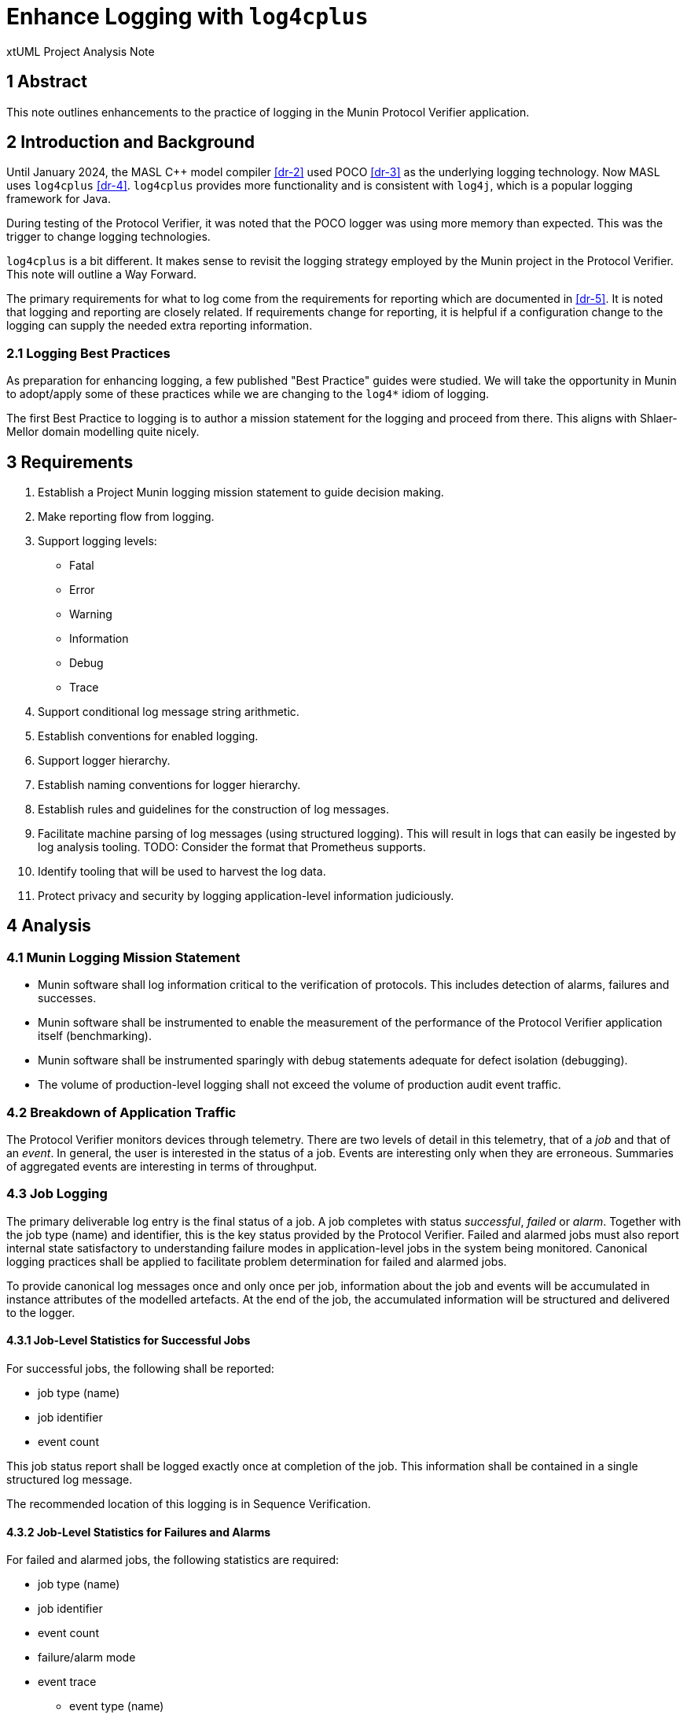 = Enhance Logging with `log4cplus`

xtUML Project Analysis Note

== 1 Abstract

This note outlines enhancements to the practice of logging in the Munin
Protocol Verifier application.

== 2 Introduction and Background

Until January 2024, the MASL C{plus}{plus} model compiler <<dr-2>> used POCO
<<dr-3>> as the underlying logging technology.  Now MASL uses
`log4cplus` <<dr-4>>.  `log4cplus` provides more functionality and is
consistent with `log4j`, which is a popular logging framework for Java.

During testing of the Protocol Verifier, it was noted that the POCO logger
was using more memory than expected.  This was the trigger to change
logging technologies.

`log4cplus` is a bit different.  It makes sense to revisit the logging
strategy employed by the Munin project in the Protocol Verifier.  This
note will outline a Way Forward.

The primary requirements for what to log come from the requirements for
reporting which are documented in <<dr-5>>.  It is noted that logging and
reporting are closely related.  If requirements change for reporting, it
is helpful if a configuration change to the logging can supply the needed
extra reporting information.

=== 2.1 Logging Best Practices

As preparation for enhancing logging, a few published "Best Practice"
guides were studied.  We will take the opportunity in Munin to adopt/apply
some of these practices while we are changing to the `log4*` idiom of
logging.

The first Best Practice to logging is to author a mission statement for
the logging and proceed from there.  This aligns with Shlaer-Mellor
domain modelling quite nicely.

== 3 Requirements

. Establish a Project Munin logging mission statement to guide decision
  making.
. Make reporting flow from logging.
. Support logging levels:
  ** Fatal
  ** Error
  ** Warning
  ** Information
  ** Debug
  ** Trace
. Support conditional log message string arithmetic.
. Establish conventions for enabled logging.
. Support logger hierarchy.
. Establish naming conventions for logger hierarchy.
. Establish rules and guidelines for the construction of log messages.
. Facilitate machine parsing of log messages (using structured logging).
  This will result in logs that can easily be ingested by log analysis
  tooling.  TODO: Consider the format that Prometheus supports.
. Identify tooling that will be used to harvest the log data.
. Protect privacy and security by logging application-level information
  judiciously.

== 4 Analysis

=== 4.1 Munin Logging Mission Statement

* Munin software shall log information critical to the verification of protocols.
  This includes detection of alarms, failures and successes.
* Munin software shall be instrumented to enable the measurement of the
  performance of the Protocol Verifier application itself (benchmarking).
* Munin software shall be instrumented sparingly with debug statements
  adequate for defect isolation (debugging).
* The volume of production-level logging shall not exceed the volume of
  production audit event traffic.

=== 4.2 Breakdown of Application Traffic

The Protocol Verifier monitors devices through telemetry.  There are two
levels of detail in this telemetry, that of a _job_ and that of an
_event_.  In general, the user is interested in the status of a job.
Events are interesting only when they are erroneous.  Summaries of
aggregated events are interesting in terms of throughput.

=== 4.3 Job Logging

The primary deliverable log entry is the final status of a job.  A job
completes with status _successful_, _failed_ or _alarm_.  Together with
the job type (name) and identifier, this is the key status provided by the
Protocol Verifier.  Failed and alarmed jobs must also report internal
state satisfactory to understanding failure modes in application-level
jobs in the system being monitored.  Canonical logging practices shall be
applied to facilitate problem determination for failed and alarmed jobs.

To provide canonical log messages once and only once per job, information
about the job and events will be accumulated in instance attributes of the
modelled artefacts.  At the end of the job, the accumulated information
will be structured and delivered to the logger.

==== 4.3.1 Job-Level Statistics for Successful Jobs

For successful jobs, the following shall be reported:

* job type (name)
* job identifier
* event count

This job status report shall be logged exactly once at completion of the
job.  This information shall be contained in a single structured log
message.

The recommended location of this logging is in Sequence Verification.

==== 4.3.2 Job-Level Statistics for Failures and Alarms

For failed and alarmed jobs, the following statistics are required:

* job type (name)
* job identifier
* event count
* failure/alarm mode
* event trace
  ** event type (name)
  ** event identifier
  ** ordering

=== 4.4 Event Logging

Logging at the event level is largely infeasible and unnecessary in
production configurations.  However, in anticipation of performance
benchmarking, some event-level statistics shall be gathered in summary
format.

==== 4.4.1 Event Statistics

TODO

=== 4.5 Protocol Verifier Statistics

Several parameters are useful in the maintenance and support of the
Protocol Verifier.

The following statistics are reported as they happen.

* worker registered
* worker deregistered
* unassigned job count exceeded
  ** job count exceeded is reported once upon occurrence and then only
     reported again if the job count goes below the threshold.

The following statistic are reported periodically.

* event count since start
* event throughput
* worker count
* concurrent jobs at worker
* concurrent jobs overall
* unassigned jobs
* unassigned job count exceeded

This information shall be reported on a regular basis not exceeding once
per second (1 Hertz).

The recommended location of this logging is in Job Management.

=== 4.6 Logger Hierarchy

* The top-level logger shall be 'pv' (Protocol Verifier).
* Each domain shall have a logger.
  ** 'pv.jm':  Job Management
  ** 'pv.aeo':  Audit Event Ordering
  ** 'pv.sv':  Sequence Verification
  ** 'pv.istore':  Invariant Store
  ** 'pv.vg':  Verification Gateway
* Each domain shall define at least 2 loggers:  'job' and 'event'.
  ** 'pv.jm.job':  Job Management job logger
  ** 'pv.jm.event':  Job Management event logger
* Each domain may define lower-level loggers for specific purposes.
  ** 'pv.sv.happy':  Sequence Verification Happy module (class)
  ** 'pv.sv.unhappy':  Sequence Verification Unhappy module (class)
* A logger shall be defined for benchmarking.
  ** 'pv.benchmark':  throughput benchmark

=== 4.7 Log Format

There are two competing formats for log messages:  `LogFmt` and `JSON`.

* LogFmt is simpler and cleaner looking in the source code.
* JSON supports lists/arrays better.
* LogFmt can be converted to JSON.

In our source code, we will follow the LogFmt convention.  In our log
formatter, we will convert to JSON.  Which can then be fed into Open
Telemetry and just about any other log processing system.

Read about LogFmt <<dr-6, here>>.

== 5 Work Required

. Remove the reporting terminator and use loggers for reporting.
. Remove calls to AsyncLogger and use Logger with the new logger hierarchy.
. Log a benchmark for each event as seen in Job Management and again in
  Sequence Verification (tail end).
. Update the source code in the domains to conditionalise log message
  string arithmetic using `Logger::enabled`.
. Update the source code in the domains to log canonically where
  appropriate (svdc_job_failed).
. Update the source code in the domains to avoid logging inside loops and
  other high traffic areas.
. Update the source code in the domains to adhere to the logger hierarchy
  and categories.
. Update the source code in the domains to use structured logging
  according to the prescribed conventions.
. Correctly use the logging levels.  'Error' is not for reporting job_failed; it is for reporting errors in the application.

== 6 Acceptance Test

. Pass `regression.sh`.
. Run `run_benchmark.sh` and get as good or better performance.

=== 6.1 Data Volume Measurement

. `run_benchmark.sh` on old branch.  Measure the log data per unit time produced.
. `run_benchmark.sh` on new branch.  Measure the log data per unit time produced.
. Ensure that we are logging less data.  If not, understand why.

=== 6.2 Log Analysis

. Run the Protocol Verifier.
. Collect logs.
. Parse them and validate that each field is detectable.

== 7 Document References

. [[dr-1]] https://github.com/xtuml/munin/issues/188[188 - Enhance Logging]
. [[dr-2]] https://github.com/xtuml/masl[MASL C{plus}{plus} Model Compiler GitHub Repository]
. [[dr-3]] https://pocoproject.org/[POCO Project]
. [[dr-4]] https://github.com/log4cplus/log4cplus[log4cplus]
. [[dr-5]] link:./189_reporting_ant.adoc[Enhance Reporting Analysis Note]
. [[dr-6]] https://betterstack.com/community/guides/logging/logfmt/[Introduction to LogFmt]

---

This work is licensed under the Creative Commons CC0 License

---
